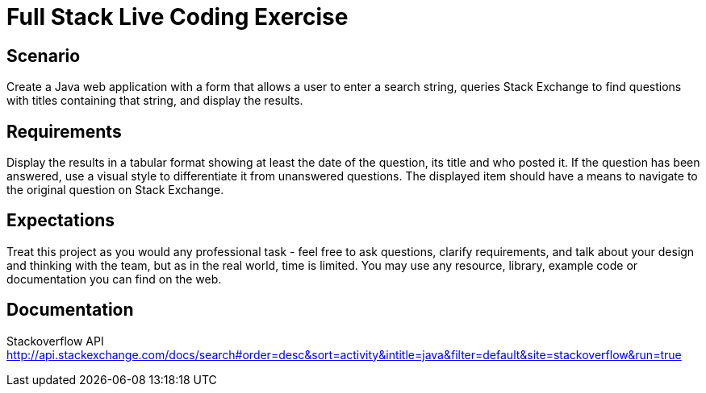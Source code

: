 = Full Stack Live Coding Exercise

== Scenario
Create a Java web application with a form that allows a user to enter a search string, queries Stack Exchange to find questions with titles containing that string, and display the results.

== Requirements
Display the results in a tabular format showing at least the date of the question, its title and who posted it.
If the question has been answered, use a visual style to differentiate it from unanswered questions.
The displayed item should have a means to navigate to the original question on Stack Exchange.

== Expectations
Treat this project as you would any professional task - feel free to ask questions, clarify requirements, and talk about your design and thinking with the team, but as in the real world, time is limited.
You may use any resource, library, example code or documentation you can find on the web.

== Documentation
Stackoverflow API
http://api.stackexchange.com/docs/search#order=desc&sort=activity&intitle=java&filter=default&site=stackoverflow&run=true
